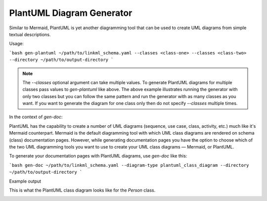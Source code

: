 PlantUML Diagram Generator
==========================

Similar to Mermaid, PlantUML is yet another diagramming tool that can be used to create UML diagrams 
from simple textual descriptions.

Usage:

```bash
gen-plantuml ~/path/to/linkml_schema.yaml --classes <class-one> --classes <class-two> --directory ~/path/to/output-directory
```

.. note ::
    The `--classes` optional argument can take multiple values. To generate PlantUML diagrams 
    for multiple classes pass values to `gen-plantuml` like above. The above example illustrates 
    running the generator with only two classes but you can follow the same pattern and run the 
    generator with as many classes as you want. If you want to generate the diagram for one class 
    only then do not specify `--classes` multiple times.

In the context of `gen-doc`:

PlantUML has the capability to create a number of UML diagrams (sequence, use case, class, 
activity, etc.) much like it's Mermaid counterpart. Mermaid is the default diagramming tool with 
which UML class diagrams are rendered on schema (class) documentation pages. However, while 
generating documentation pages you have the option to choose which of the two UML diagramming 
tools you want to use to create your UML class diagrams — Mermaid, or PlantUML.

To generate your documentation pages with PlantUML diagrams, use `gen-doc` like this:

```bash
gen-doc ~/path/to/linkml_schema.yaml --diagram-type plantuml_class_diagram --directory ~/path/to/output-directory
```

Example output

This is what the PlantUML class diagram looks like for the `Person` class.

.. image:: ../images/Person_plantuml.png
    